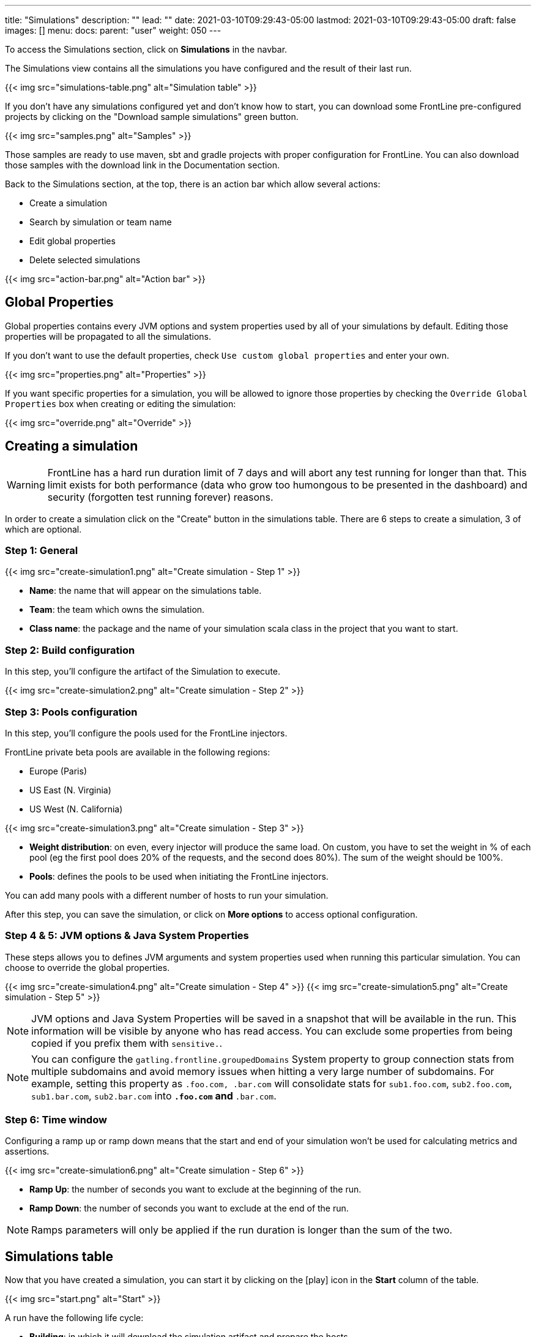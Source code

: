 ---
title: "Simulations"
description: ""
lead: ""
date: 2021-03-10T09:29:43-05:00
lastmod: 2021-03-10T09:29:43-05:00
draft: false
images: []
menu:
  docs:
    parent: "user"
weight: 050
---

[[simulations]]

To access the Simulations section, click on *Simulations* in the navbar.

The Simulations view contains all the simulations you have configured and the result of their last run.

{{< img src="simulations-table.png" alt="Simulation table" >}}

If you don't have any simulations configured yet and don't know how to start, you can download some FrontLine pre-configured projects by clicking on the "Download sample simulations" green button.

{{< img src="samples.png" alt="Samples" >}}

Those samples are ready to use maven, sbt and gradle projects with proper configuration for FrontLine. You can also download those samples with the download link in the Documentation section.

Back to the Simulations section, at the top, there is an action bar which allow several actions:

- Create a simulation
- Search by simulation or team name
- Edit global properties
- Delete selected simulations

{{< img src="action-bar.png" alt="Action bar" >}}

== Global Properties

Global properties contains every JVM options and system properties used by all of your simulations by default.
Editing those properties will be propagated to all the simulations.

If you don't want to use the default properties, check `Use custom global properties` and enter your own.

{{< img src="properties.png" alt="Properties" >}}

If you want specific properties for a simulation, you will be allowed to ignore those properties by checking the `Override Global Properties` box when creating or editing the simulation:

{{< img src="override.png" alt="Override" >}}

== Creating a simulation

WARNING: FrontLine has a hard run duration limit of 7 days and will abort any test running for longer than that.
This limit exists for both performance (data who grow too humongous to be presented in the dashboard) and security (forgotten test running forever) reasons.

In order to create a simulation click on the "Create" button in the simulations table. There are 6 steps to create a simulation, 3 of which are optional.

=== Step 1: General

{{< img src="create-simulation1.png" alt="Create simulation - Step 1" >}}

- *Name*: the name that will appear on the simulations table.
- *Team*: the team which owns the simulation.
- *Class name*: the package and the name of your simulation scala class in the project that you want to start.

=== Step 2: Build configuration

In this step, you'll configure the artifact of the Simulation to execute.

{{< img src="create-simulation2.png" alt="Create simulation - Step 2" >}}

=== Step 3: Pools configuration

In this step, you'll configure the pools used for the FrontLine injectors.

FrontLine private beta pools are available in the following regions:

- Europe (Paris)
- US East (N. Virginia)
- US West (N. California)

{{< img src="create-simulation3.png" alt="Create simulation - Step 3" >}}

- *Weight distribution*: on even, every injector will produce the same load. On custom, you have to set the weight in % of each pool (eg the first pool does 20% of the requests, and the second does 80%). The sum of the weight should be 100%.
- *Pools*: defines the pools to be used when initiating the FrontLine injectors.

You can add many pools with a different number of hosts to run your simulation.

After this step, you can save the simulation, or click on *More options* to access optional configuration.

=== Step 4 & 5: JVM options & Java System Properties

These steps allows you to defines JVM arguments and system properties used when running this particular simulation. You can choose to override the global properties.

{{< img src="create-simulation4.png" alt="Create simulation - Step 4" >}}
{{< img src="create-simulation5.png" alt="Create simulation - Step 5" >}}

NOTE: JVM options and Java System Properties will be saved in a snapshot that will be available in the run. This information will be visible by anyone who has read access.
You can exclude some properties from being copied if you prefix them with `sensitive.`.

NOTE: You can configure the `gatling.frontline.groupedDomains` System property to group connection stats from multiple subdomains and avoid memory issues when hitting a very large number of subdomains.
For example, setting this property as `.foo.com, .bar.com` will consolidate stats for `sub1.foo.com`, `sub2.foo.com`, `sub1.bar.com`, `sub2.bar.com` into `*****.foo.com` and `*****.bar.com`.

=== Step 6: Time window

Configuring a ramp up or ramp down means that the start and end of your simulation won't be used for calculating metrics and assertions.

{{< img src="create-simulation6.png" alt="Create simulation - Step 6" >}}

- *Ramp Up*: the number of seconds you want to exclude at the beginning of the run.
- *Ramp Down*: the number of seconds you want to exclude at the end of the run.

NOTE: Ramps parameters will only be applied if the run duration is longer than the sum of the two.

[[simulation-table]]
== Simulations table

Now that you have created a simulation, you can start it by clicking on the icon:play[] icon in the *Start* column of the table.

{{< img src="start.png" alt="Start" >}}

A run have the following life cycle:

- *Building*: in which it will download the simulation artifact and prepare the hosts
- *Deploying*: in which it will deploy the simulation to run on all the hosts
- *Injecting*: in which the simulation is running and viewable from the Reports

{{< img src="injecting.png" alt="Injecting" >}}

[[logs]]
By clicking on the icon:file-alt[] icon in the *Build Start* column, Frontline will display the build logs of the simulation. There is a limit of 1000 logs for a run.

{{< img src="logs.png" alt="Logs" >}}

[[assertions]]
You can click on the icon:search[] icon next to the status (if there is one) to display the assertions of the run.
Assertions are the assumptions made at the beginning of the simulation to be verified at the end:

{{< img src="assertions.png" alt="Assertions" >}}

== Useful tips

- You can edit the simulation by clicking on the icon:pencil-alt[] icon next to his name
- You can search a simulation by his name, or its team name
- You can sort the simulations by any column except the *Start* one
- A *Delete* button will appear on the action bar when you select a simulation, you will be able to delete all the selected simulations
- When a simulation is running, you can abort the run by clicking on the Abort button
- You can copy a simulation ID by clicking on the icon:clipboard[] icon next to his name

Be aware that deleting a simulation will delete all the associated runs.

[[run-trends]]
== Run / Trends

Runs list and trends can be accessed by clicking on the icon:history[] icon in the <<simulation-table, simulations table>>.

This view contains the list of your simulation's runs which can be filtered by name and/or status and the Trends which are displaying information between those runs.
{{< img src="run-trends.png" alt="Run trends" >}}

[[runs-table]]
=== Runs table
{{< img src="run-table.png" alt="Run table" >}}

Like the result of the latest run in the <<simulation-table, simulations table>> you have access to the <<logs, logs>> of the run by clicking on the icon:file-alt[] icon and you can sort the table by each columns. The logs are only available for run which are not flagged as "Successful".

If there is one, You can click on the icon:search[] icon next to the status to display the <<assertions, assertions>> of the run.
You can delete runs by selecting them and click on the *Delete* button in the action bar above the table.

You can comment a run by clicking on the icon:comment-alt[] icon on the right side of the table.

{{< img src="comment.png" alt="Comment" >}}

You can also click on the icon:info-circle[] icon to see a snapshot of the run configuration. The system properties beginning with `sensitive.` are not displayed.

{{< img src="snapshot.png" alt="Snapshot" >}}

=== Run Comparison

{{< img src="compare-runs.png" alt="Compare runs" >}}

You can compare the results of two runs if you click on the "Compare runs" button in the table. It allows you to compare the response time and errors of the two runs for each request.

You can choose the specific metric you want to compare by clicking on the metric name, and the specific run you want to compare by clicking on the run number.

The delta and variance will be displayed, so you can check if there is a progression or a degradation in performance.

=== Trends charts

The trends are charts that will display some globals statistics for each runs (eg: requests count) so that you can easily see how well your runs went compared to each other.
Each run is represented by his number in the chart and the chart won't display the statistics of a failed run (eg: Timeout, broken, etc..).

{{< img src="trends.png" alt="Trends" >}}

You can filter the statistics shown by filtering through scenarios, groups or requests that are involved in each runs.
You can chose how many runs will be compared by changing the limit (10, 25, 50, 100):

{{< img src="trends-bar.png" alt="Trends bar" >}}

[[reports]]
== Reports

The reports can be accessed by clicking on the icon:chart-area[] icon in the <<simulation-table, simulation table>> or in the <<runs-table, runs table>>.


This view introduce all the metrics available for a specific run.
This page consists of:

- <<top-navigation, The top navigation bar>>
- <<timeline, The timeline>>
- <<tabs, Tabs>>
- <<run-bar, The run bar>>
- <<charts, Charts area>>
- <<summary, The summary>> (only for requests and groups tabs)
- <<export, Export PDF>>

{{< img src="reports.png" alt="Reports" >}}

[[top-navigation]]
=== Top Navigation Bar

The navigation bar enable you to choose the simulation time range.
{{< img src="timewindow.png" alt="Timewindow" >}}

[[timeline]]
=== Timeline

The timeline contains metrics of the full run providing an overview of the run.
Global informations are available such as the resolution and the simulation name.

The resolution indicates the number of seconds per data point in the graph.

You can change the time range with control buttons or by selecting a region on the timeline:

{{< img src="timeline.png" alt="Timeline" >}}

=== Assertions

The label below is used to display the status of the simulation (Ongoing, successful, timeout...).
If your simulation has assertions, this label will be clickable to show the assertions results.
You can comment the run run by clicking on the icon:comment-alt[] icon.

{{< img src="timeline-assertions.png" alt="Timeline assertions" >}}

[[tabs]]
=== Tabs

Below the navigator chart, there are tabs to switch charts.
Each tab has the same structure except the summary that is available only for requests and groups tabs.

{{< img src="tabs.png" alt="Tabs" >}}

[[run-bar]]
=== Run Bar

This bar is a combination of buttons:

- *Start / Abort*: Use this button to start a new run of the simulation, or stop the ongoing run (not available if you have a Viewer permission)
- *Grafana*: Link to the Grafana dashboard if you have filled in the configuration in frontline.conf
- *Generate public link*: To create a public link
- *Switch to Summary*: Switch to <<summary, summary>> view for Requests & Groups tabs
- buttons to filter the metrics drawn in the charts area

{{< img src="run-bar.png" alt="Run bar" >}}

=== Generate Public Links

A public link is a link of the current reports which will be accessible to anyone, without having to log-in to FrontLine. To generate a public link, click on the *Generate public link* button and choose the expiration date of your link.

{{< img src="generate-public-link.png" alt="Generate public links" >}}

The maximum allowed lifetime for a public link is 1 year.

Once you have chosen an expiration date, you can proceed by clicking on the generate button.

{{< img src="successful-generation-public-link.png" alt="Successful public link generation" >}}

You can copy the public link to share your reports to non-FrontLine users, or click on the "Go" Button to access it yourself. You can click on the "OK" button to close this modal.

[[charts]]
=== Charts

Each charts in FrontLine are connected to each other, so if you select a time window on a chart it will automatically change it
for all other charts. Metrics are drawn in multiple charts.

{{< img src="charts.png" alt="Charts" >}}

Some of them have an icon to update the chart settings:

{{< img src="distrib-chart.png" alt="Distribution chart" >}}

Moreover, histograms and pies are hidden behind each counts charts, accessible by clicking their top right corner icon below.

{{< img src="pie-button.png" alt="Pie button" >}}

WARNING: If your kernel version is too low (around below 3.10) you might not be able to get data from the TCP connection by state graph on the Connections tab. If you want to be able to get these data, you should upgrade your kernel.

[[summary]]
=== Summary (Requests and Groups only)

This view is available only from requests and groups tabs.
It is a summary of metrics drawn in the charts, and has two modes: flat, by default, and hierarchy.
The summary is also connected to the timeline and the time window selected, so if you change the time window the summary
will refresh his data to match the time window.

On Flat mode you can filter the data by clicking any column name of the table.

{{< img src="summary.png" alt="Summary" >}}

[[export]]
=== Export PDF
When clicking on the green button in the navigation bar, you will have access to a page where you can configure and then export a PDF report of a specific simulation.

{{< img src="export-button.png" alt="Export button" >}}

This report is initialized with:

- a title element with the date of the run you were coming from
- the run status
- the run comments
- the run assertions
- the run requests summary
- 3 charts of the run:
* Requests and Responses per second
* Responses per Second by Status
* Response Time Percentiles

{{< img src="export-page.png" alt="Export page" >}}

This page is a configurable list of different elements that will be displayed in the report. You can click on the blue add button under every element
to add another one.

Every element can be moved up or down by clicking on the blue arrow on the top right of the element, or be removed by clicking on the red dash.

Those elements are composed of:

- *Title*: add a title element.
- *Text Area*: add an editable text element.
- *New Page*: allow you to skip a page in the report.
- *Run*:
* *Status*: add an editable text element with a predefined text set to the status of the selected run.
* *Comments*: add an editable text element with a predefined text set to the comments of the selected run.
* *Assertions*: add a table with the assertions of the selected run.
* *Summary*: add the summary table of the selected run in a new landscape page.
- *Chart*: add a chart element that you can interact with before exporting it to PDF.
- *Counts*: add a count chart element that you can interact with before exporting it to PDF.

As you can see below, every charts (or other elements) can be interact with individually. You can zoom on it, or select the run, the scenario,
the group, etc.. whose you want your data to be fetch. You do not need to have the same settings for each element.

{{< img src="export-charts.png" alt="Export charts" >}}

After adding all desired elements in the report you can click on the *Export PDF* button on the top right to get your PDF file.

{{< img src="export-actions.png" alt="Export actions" >}}

There are two more actions you can do:

- *Save*: save the current Export configuration:
* *as a template*: this option will save the element list without the content
* *as a save*: this option will save everything, including the content of the Text Area and the configuration of the graphs
- *Load*: load a previously saved template or save.

=== Useful Tips

=== Zoom

You can reset zoom by double clicking on a chart.
It is possible to change the time range window by the following actions:

- Clicking zoom icons of the control buttons
- Select a zone in any charts and timeline
- Select a range time from the top navigation bar

=== Markers

To ease your analysis, you can create markers on all the charts by right clicking on them. And click on the top of the marker to delete it.

{{< img src="marker.png" alt="Marker" >}}

=== Multiple Highlights

In the top right menu, you can activate the *Multiple Highlights* setting which allows the tooltip to be displayed on every chart at the same time.

{{< img src="multiplecheck.png" alt="Multiple check" >}}
{{< img src="multiple.png" alt="Multiple" >}}

=== Percentiles Mask

In the top right menu, you can click on the *Percentiles* setting to be able to chose what percentiles to display in the chart.

{{< img src="percentilesmask.png" alt="Percentiles mask" >}}
{{< img src="percentileschart.png" alt="Percentiles chart" >}}

=== Date Time / Elapsed Time

In the top right menu, you can activate the *Date Time* setting to be able to switch from elapsed time to date time.

=== Highlight Legend

By hovering the label on the percentiles chart legend, you will be able to highlight the curve on the chart, leading to a better view of that curve.
The highlight legend options is enable to every "non stacked" graph.

{{< img src="highlightchart.png" alt="Highlight chart" >}}

